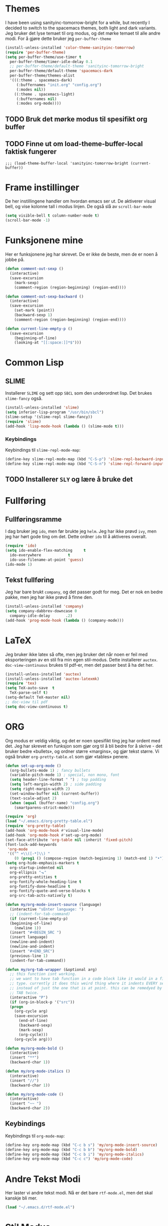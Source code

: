* Themes
  I have been using sanityinc-tomorrow-bright for a while, but recently I decided to switch to the spacemacs themes, both light and dark variants.  Jeg bruker det lyse temaet til org modus, og det mørke temaet til alle andre modi. For å gjøre dette bruker jeg ~per-buffer-theme~ 
#+BEGIN_SRC emacs-lisp
  (install-unless-installed 'color-theme-sanityinc-tomorrow)
  (require 'per-buffer-theme)
  (setq per-buffer-theme/use-timer t
	per-buffer-theme/timer-idle-delay 0.1
	;; per-buffer-theme/default-theme 'sanityinc-tomorrow-bright
	per-buffer-theme/default-theme 'spacemacs-dark
	per-buffer-theme/themes-alist
	'(((:theme . spacemacs-dark)
	   (:buffernames "init.org" "config.org")
	   (:modes nil))
	  ((:theme . spacemacs-light)
	   (:buffernames nil)
	   (:modes org-mode))))
#+END_SRC
** TODO Bruk det mørke modus til spesifikt org buffer
   
** TODO Finne ut om load-theme-buffer-local faktisk fungerer
#+BEGIN_SRC elisp
  ;;; (load-theme-buffer-local 'sanityinc-tomorrow-bright (current-buffer))
#+END_SRC

* Frame instillinger
  De her instillingene handler om hvordan emacs ser ut. De aktiverer visual bell, og vise kolonne tall i modus linjen. De også slå av ~scroll-bar-mode~
#+BEGIN_SRC emacs-lisp
  (setq visible-bell t column-number-mode t)
  (scroll-bar-mode -1)
#+END_SRC
* Funksjonene mine
  Her er funksjonene jeg har skrevet. De er ikke de beste, men de er noen å jobbe på.
#+BEGIN_SRC emacs-lisp
  (defun comment-out-sexp ()
    (interactive)
    (save-excursion
      (mark-sexp)
      (comment-region (region-beginning) (region-end))))

  (defun comment-out-sexp-backward ()
    (interactive)
    (save-excursion
      (set-mark (point))
      (backward-sexp 1)
      (comment-region (region-beginning) (region-end))))

  (defun current-line-empty-p ()
    (save-excursion
      (beginning-of-line)
      (looking-at "[[:space:]]*$")))
#+END_SRC
* Common Lisp
** SLIME
   Installerer ~SLIME~ og sett opp ~SBCL~ som den underordnet lisp. Det brukes ~slime-fancy~ også.
#+BEGIN_SRC emacs-lisp
  (install-unless-installed 'slime)
  (setq inferior-lisp-program "/usr/bin/sbcl")
  (slime-setup '(slime-repl slime-fancy))
  (require 'slime)
  (add-hook 'lisp-mode-hook (lambda () (slime-mode t)))
#+END_SRC
*** Keybindings
    Keybindings til ~slime-repl-mode-map~:
#+BEGIN_SRC emacs-lisp
  (define-key slime-repl-mode-map (kbd "C-S-p") 'slime-repl-backward-input)
  (define-key slime-repl-mode-map (kbd "C-S-n") 'slime-repl-forward-input)
#+END_SRC
** TODO Installerer ~SLY~ og lære å bruke det
* Fullføring
** Fullføringsramme
   I dag bruker jeg ~ido~, men før brukte jeg ~helm~. Jeg har ikke prøvd ~ivy~, men jeg har hørt gode ting om det. Dette ordner ~ido~ til å aktiveres overalt.
#+BEGIN_SRC emacs-lisp
  (require 'ido)
  (setq ido-enable-flex-matching     t
	ido-everywhere            t
	ido-use-filename-at-point 'guess)
  (ido-mode 1)
#+END_SRC
** Tekst fullføring
   Jeg har bare brukt ~company~, og det passer godt for meg. Det er nok en bedre pakke, men jeg har ikke prøvd å finne den.
#+BEGIN_SRC emacs-lisp
  (install-unless-installed 'company)
  (setq company-dabbrev-downcase 0
	company-idle-delay       .2)
  (add-hook 'prog-mode-hook (lambda () (company-mode)))
#+END_SRC
* LaTeX 
  Jeg bruker ikke latex så ofte, men jeg bruker det når noen er feil
  med eksporteringen av en stil fra min egen stil-modus. Dette
  installerer ~auctex~. ~doc-view-continuous~ brukes til pdf-er, men det
  passer best å ha det her.
#+BEGIN_SRC emacs-lisp
  (install-unless-installed 'auctex)
  (install-unless-installed 'auctex-latexmk)
  (require 'tex)
  (setq TeX-auto-save  t
	TeX-parse-self t)
  (setq-default TeX-master nil)
  ;; doc-view til pdf
  (setq doc-view-continuous t)
#+END_SRC
* ORG
  Org modus er veldig viktig, og det er noen spesifikt ting jeg har
  ordent med det. Jeg har skrevet en funksjon som gjør org til å bli
  bedre for å skrive - det bruker bedre «bullets», og ordner større
  «margins», og gjør tekst større. Vi også bruker ~org-pretty-table.el~
  som gjør «tables» penere.
#+BEGIN_SRC emacs-lisp
  (defun set-up-org-mode ()
    (org-bullets-mode 1) ; fancy bullets
    (variable-pitch-mode 1) ; special, non mono, font
    (setq header-line-format " ") ; top padding
    (setq left-margin-width 2) ; side padding
    (setq right-margin-width 2)
    (set-window-buffer nil (current-buffer))
    (text-scale-adjust 2)
    (when (equal (buffer-name) "config.org")
      (smartparens-strict-mode)))

  (require 'org)
  (load "~/.emacs.d/org-pretty-table.el")
  (require 'org-pretty-table)
  (add-hook 'org-mode-hook #'visual-line-mode)
  (add-hook 'org-mode-hook #'set-up-org-mode)
  (set-face-attribute 'org-table nil :inherit 'fixed-pitch)
  (font-lock-add-keywords
   'org-mode
   '(("^ +\\([-*]\\) "
      (0 (prog1 () (compose-region (match-beginning 1) (match-end 1) "•"))))))
  (setq org-hide-emphasis-markers t
	org-startup-indented nil
	org-ellipsis "⬎"
	org-pretty-entities t
	org-fontify-whole-heading-line t
	org-fontify-done-headline t
	org-fontify-quote-and-verse-blocks t
	org-src-tab-acts-natively t)

  (defun my/org-mode-insert-source (language)
    (interactive "sEnter language: ")
    ;; (indent-for-tab-command)
    (if (current-line-empty-p)
	(beginning-of-line)
      (newline 1))
    (insert "#+BEGIN_SRC ")
    (insert language)
    (newline-and-indent)
    (newline-and-indent)
    (insert "#+END_SRC")
    (previous-line 1)
    (indent-for-tab-command))

  (defun my/org-tab-wrapper (&optional arg)
    ;; this function isnt working. 
    ;; we want to have tab function in a code block like it would in a file of 
    ;; type. currently it does this weird thing where it indents EVERY sexp 
    ;; instead of just the one that is at point. this can be remedyed by pressing 
    ;; TAB twice. 
    (interactive "P")
    (if (org-in-block-p '("src"))
	(progn
	  (org-cycle arg)
	  (save-excursion
	    (end-of-line)
	    (backward-sexp)
	    (mark-sexp)
	    (org-cycle)))
      (org-cycle arg)))

  (defun my/org-mode-bold ()
    (interactive)
    (insert "**")
    (backward-char 1))

  (defun my/org-mode-italics ()
    (interactive)
    (insert "//")
    (backward-char 1))

  (defun my/org-mode-code ()
    (interactive)
    (insert "~~ ")
    (backward-char 2))
#+END_SRC
** Keybindings
   Keybindings til ~org-mode-map~:
#+BEGIN_SRC emacs-lisp
  (define-key org-mode-map (kbd "C-c b s") 'my/org-mode-insert-source)
  (define-key org-mode-map (kbd "C-c b b") 'my/org-mode-bold)
  (define-key org-mode-map (kbd "C-c b i") 'my/org-mode-italics)
  (define-key org-mode-map (kbd "C-c c") 'my/org-mode-code)
#+END_SRC
* Andre Tekst Modi
  Her laster vi andre tekst modi. Nå er det bare ~rtf-mode.el~, men det
  skal kanskje bli mer.
#+BEGIN_SRC emacs-lisp
  (load "~/.emacs.d/rtf-mode.el")
#+END_SRC
* Stil Modus
  Dette er en modus som jeg har skrevet, som er lagde for å ikke
  kommer i veien når jeg skriver. Det er veldig lett å bruke: alt er i
  variabler bortsett fra tittel og undertittel. Man kan bruker vanlig
  LaTeX inne i stilen.
#+BEGIN_SRC emacs-lisp
  (load "~/.emacs.d/latex-essay.el")

  (setq *essay-latex-heading*
	"\\usepackage[utf8]{inputenc}
  \\usepackage[T1]{fontenc}
  \\usepackage{graphicx}
  \\usepackage{grffile}
  \\usepackage{longtable}
  \\usepackage{wrapfig}
  \\usepackage{rotating}
  \\usepackage[normalem]{ulem}
  \\usepackage{amsmath}
  \\usepackage{textcomp}
  \\usepackage{amssymb}
  \\usepackage{capt-of}
  \\usepackage{hyperref}
  \\usepackage[margin=%scm]{geometry}
  \\usepackage{setspace}
  \\usepackage[ddmmyyyy]{datetime}
  \\renewcommand{\\dateseparator}{.}

  \\addtolength{\\topmargin}{%scm}
  \\addtolength{\\textheight}{%scm}
  \\setcounter{secnumdepth}{0}
  \\author{%s}
  \\date{\\today}
  \\title{%s}
  \\subtitle{%s}
  ")
  (setq *essay-latex-title* ""
	,*essay-latex-subtitle* ""
	,*essay-latex-author* "Nathan Shostek"
	,*essay-latex-margins* 2
	,*essay-latex-add-topmargin* 0
	,*essay-latex-add-textheight* 1
	,*essay-latex-wrap-text*
	'(("\\begin{doublespace}" . "\\end{doublespace}") ("\\Large" . "\\normalsize")))

  (add-to-list 'auto-mode-alist '("\\.latel'" . essay-mode))
  (add-hook 'essay-mode-hook #'visual-line-mode)
#+END_SRC
** TODO fil Utvidelse
   ~latex-essay.el~ er ikke slått på når man åpner en ~.latel~ fil. 
* Magit
  Lader ~magit~, det er alt. 
#+BEGIN_SRC emacs-lisp
  (install-unless-installed 'magit)
#+END_SRC
* LISP hjelpemodi
  De her modi er brukt for å hjelpe man programmerer i LISP språkfamilien.
** Smartparens
   Smartparens hjelper man til å alltid har en ~)~ til hver ~(~. 
#+BEGIN_SRC emacs-lisp
  (install-unless-installed-and-require 'smartparens)
  (sp-pair "`" nil :actions :rem)
  (sp-pair "'" nil :actions :rem)
  (add-hook 'prog-mode-hook #'smartparens-mode)
  (add-hook 'lisp-mode-hook #'smartparens-strict-mode)
  (add-hook 'emacs-lisp-mode-hook #'smartparens-strict-mode)
#+END_SRC
*** Keybindings 
    Keybindings til ~smartparens-mode-map~:
#+BEGIN_SRC emacs-lisp
  (define-key smartparens-mode-map (kbd "C-,") 'comment-out-sexp)
  (define-key smartparens-mode-map (kbd "M-,") 'comment-out-sexp-backward)

  (define-key smartparens-mode-map (kbd "C-(") 'sp-backward-slurp-sexp)
  (define-key smartparens-mode-map (kbd "C-)") 'sp-forward-slurp-sexp)
  (define-key smartparens-mode-map (kbd "M-)") 'sp-forward-barf-sexp)
  (define-key smartparens-mode-map (kbd "M-(") 'sp-backward-barf-sexp)
  (define-key smartparens-mode-map (kbd "C-M-f") 'sp-forward-sexp)
  (define-key smartparens-mode-map (kbd "C-M-b") 'sp-backward-sexp)

  (define-key smartparens-mode-map (kbd "C-c s") 'smartparens-strict-mode)
#+END_SRC
** Rainbow Delimiters
   Rainbow Delimiters gjør hvert parentes forskjellige farger.
#+BEGIN_SRC emacs-lisp
  (install-unless-installed-and-require 'rainbow-delimiters)
  (require 'cl-lib)
  (require 'color)
  (cl-loop for index from 1 to rainbow-delimiters-max-face-count
	   do (let ((face
		     (intern (format "rainbow-delimiters-depth-%d-face" index))))
		(cl-callf color-saturate-name (face-foreground face) 30)))
  (add-hook 'prog-mode-hook #'rainbow-delimiters-mode)
#+END_SRC
* Global Keybindings
  Her stor de «global» keybindings. 
#+BEGIN_SRC emacs-lisp
    (global-set-key (kbd "C-c m") 'magit-status)

    (global-set-key (kbd "M-ĸ") 'kill-region)
#+END_SRC
